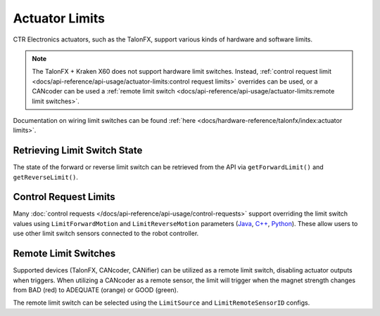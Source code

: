 Actuator Limits
===============

CTR Electronics actuators, such as the TalonFX, support various kinds of hardware and software limits.

.. note:: The TalonFX + Kraken X60 does not support hardware limit switches. Instead, :ref:`control request limit <docs/api-reference/api-usage/actuator-limits:control request limits>` overrides can be used, or a CANcoder can be used a :ref:`remote limit switch <docs/api-reference/api-usage/actuator-limits:remote limit switches>`.

Documentation on wiring limit switches can be found :ref:`here <docs/hardware-reference/talonfx/index:actuator limits>`.

Retrieving Limit Switch State
-----------------------------

The state of the forward or reverse limit switch can be retrieved from the API via ``getForwardLimit()`` and ``getReverseLimit()``.

.. tab-set::

   .. tab-item:: Java
      :sync: Java

      .. code-block:: java

         var forwardLimit = m_motor.getForwardLimit();

         if (forwardLimit.getValue() == ForwardLimitValue.ClosedToGround) {
            // do action when forward limit is closed
         }

   .. tab-item:: C++
      :sync: C++

      .. code-block:: cpp

         auto& forwardLimit = m_motor.GetForwardLimit();

         if (forwardLimit.GetValue() == signals::ForwardLimitValue::ClosedToGround) {
            // do action when forward limit is closed
         }

   .. tab-item:: Python
      :sync: Python

      .. code-block:: python

         forward_limit = self.motor.get_forward_limit()

         if forward_limit.value is signals.ForwardLimitValue.CLOSED_TO_GROUND:
            # do action when forward limit is closed

Control Request Limits
----------------------

Many :doc:`control requests </docs/api-reference/api-usage/control-requests>` support overriding the limit switch values using ``LimitForwardMotion`` and ``LimitReverseMotion`` parameters (`Java <https://api.ctr-electronics.com/phoenix6/release/java/com/ctre/phoenix6/controls/DutyCycleOut.html#LimitForwardMotion>`__, `C++ <https://api.ctr-electronics.com/phoenix6/release/cpp/classctre_1_1phoenix6_1_1controls_1_1_duty_cycle_out.html#a2696bd6c0631110656541208a3f40dac>`__, `Python <https://api.ctr-electronics.com/phoenix6/release/python/autoapi/phoenix6/controls/duty_cycle_out/index.html#phoenix6.controls.duty_cycle_out.DutyCycleOut.limit_forward_motion>`__). These allow users to use other limit switch sensors connected to the robot controller.

.. tab-set::

   .. tab-item:: Java
      :sync: Java

      .. code-block:: java

         final DigitalInput m_forwardLimit = new DigitalInput(0);
         final DigitalInput m_reverseLimit = new DigitalInput(1);

         final DutyCycleOut m_dutyCycle = new DutyCycleOut(0.0);

         m_motor.setControl(m_dutyCycle.withOutput(0.5)
               .withLimitForwardMotion(m_forwardLimit.get())
               .withLimitReverseMotion(m_reverseLimit.get()));

   .. tab-item:: C++
      :sync: C++

      .. code-block:: cpp

         frc::DigitalInput m_forwardLimit{0};
         frc::DigitalInput m_reverseLimit{1};

         controls::DutyCycleOut m_dutyCycle{0.0};

         m_motor.SetControl(m_dutyCycle.WithOutput(0.5)
               .WithLimitForwardMotion(m_forwardLimit.Get())
               .WithLimitReverseMotion(m_reverseLimit.Get()));

   .. tab-item:: Python
      :sync: Python

      .. code-block:: python

         self.forward_limit = wpilib.DigitalInput(0)
         self.reverse_limit = wpilib.DigitalInput(1)

         self.duty_cycle = controls.DutyCycleOut(0.0)

         self.motor.set_control(self.duty_cycle.with_output(0.5)
               .with_limit_forward_motion(self.forward_limit.get())
               .with_limit_reverse_motion(self.reverse_limit.get()))

Remote Limit Switches
---------------------

Supported devices (TalonFX, CANcoder, CANifier) can be utilized as a remote limit switch, disabling actuator outputs when triggers. When utilizing a CANcoder as a remote sensor, the limit will trigger when the magnet strength changes from BAD (red) to ADEQUATE (orange) or GOOD (green).

The remote limit switch can be selected using the ``LimitSource`` and ``LimitRemoteSensorID`` configs.

.. tab-set::

   .. tab-item:: Java
      :sync: java

      .. code-block:: java

         var limitConfigs = new HardwareLimitSwitchConfigs();
         limitConfigs.ForwardLimitSource = ForwardLimitSourceValue.RemoteCANcoder;
         limitConfigs.ForwardLimitRemoteSensorID = m_cancoder.getDeviceID();

         m_motor.getConfigurator().apply(limitConfigs);

   .. tab-item:: C++
      :sync: cpp

      .. code-block:: cpp

         configs::HardwareLimitSwitchConfigs limitConfigs{};
         limitConfigs.ForwardLimitSource = signals::ForwardLimitSourceValue::RemoteCANcoder;
         limitConfigs.ForwardLimitRemoteSensorID = m_cancoder.GetDeviceID();

         m_motor.GetConfigurator().Apply(limitConfigs);

   .. tab-item:: Python
      :sync: python

      .. code-block:: python

         limit_configs = configs.HardwareLimitSwitchConfigs()
         limit_configs.forward_limit_source = signals.ForwardLimitSourceValue.REMOTE_CANCODER
         limit_configs.forward_limit_remote_sensor_id = self.cancoder.device_id

         self.motor.configurator.apply(limit_configs)
